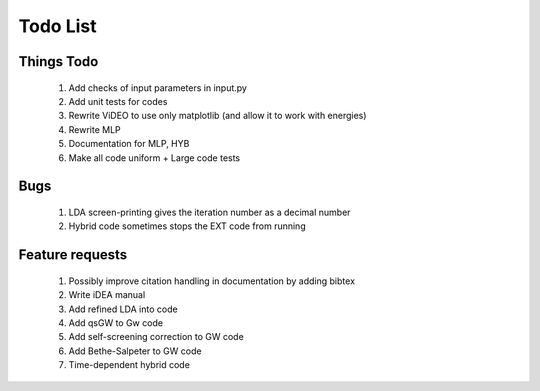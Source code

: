 *********
Todo List
*********

Things Todo
===========
 #. Add checks of input parameters in input.py
 #. Add unit tests for codes
 #. Rewrite ViDEO to use only matplotlib (and allow it to work with energies)
 #. Rewrite MLP
 #. Documentation for MLP, HYB
 #. Make all code uniform + Large code tests

Bugs
====
 #. LDA screen-printing gives the iteration number as a decimal number
 #. Hybrid code sometimes stops the EXT code from running

Feature requests
================
 #. Possibly improve citation handling in documentation by adding bibtex
 #. Write iDEA manual
 #. Add refined LDA into code
 #. Add qsGW to Gw code
 #. Add self-screening correction to GW code
 #. Add Bethe-Salpeter to GW code
 #. Time-dependent hybrid code
